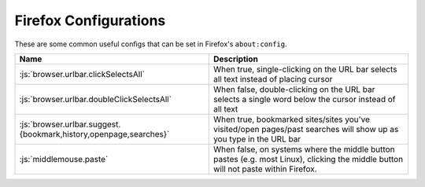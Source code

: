 ======================
Firefox Configurations
======================

.. role:: js(code)
  :language: js
  
These are some common useful configs that can be set in Firefox's ``about:config``.

.. list-table::
  :widths: auto
  :header-rows: 1

  * - Name
    - Description
  * - :js:`browser.urlbar.clickSelectsAll`
    - When true, single-clicking on the URL bar selects all text instead of placing cursor
  * - :js:`browser.urlbar.doubleClickSelectsAll`
    - When false, double-clicking on the URL bar selects a single word below the cursor instead of all text
  * - :js:`browser.urlbar.suggest.{bookmark,history,openpage,searches}`
    - When true, bookmarked sites/sites you've visited/open pages/past searches will show up as you type in the URL bar
  * - :js:`middlemouse.paste`
    - When false, on systems where the middle button pastes (e.g. most Linux), clicking the middle button will not paste within Firefox.
